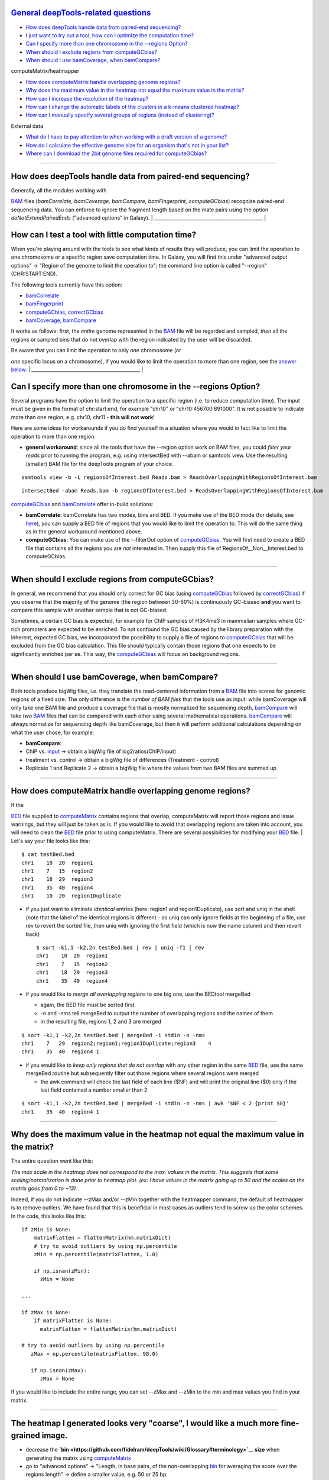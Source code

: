 `General deepTools-related questions <#general>`__
^^^^^^^^^^^^^^^^^^^^^^^^^^^^^^^^^^^^^^^^^^^^^^^^^^

-  `How does deepTools handle data from paired-end sequencing? <#PE>`__
-  `I just want to try out a tool, how can I optimize the computation
   time? <#compTime>`__
-  `Can I specify more than one chromosome in the --regions
   Option? <#regionsLimit>`__
-  `When should I exclude regions from computeGCbias? <#excludeGC>`__
-  `When should I use bamCoverage, when
   bamCompare? <#bamCompare_vs_bamCoverage>`__

computeMatrix/heatmapper
                        

-  `How does computeMatrix handle overlapping genome
   regions? <#compMatrix_overlap>`__
-  `Why does the maximum value in the heatmap not equal the maximum
   value in the matrix? <#hm_scaling>`__
-  `How can I increase the resolution of the heatmap? <#hmresolution>`__
-  `How can I change the automatic labels of the clusters in a k-means
   clustered heatmap? <#hmlabels>`__
-  `How can I manually specify several groups of regions (instead of
   clustering)? <#hmgroups>`__

External data
             

-  `What do I have to pay attention to when working with a draft version
   of a genome? <#draftGenome>`__
-  `How do I calculate the effective genome size for an organism that's
   not in your list? <#effGenomeSize>`__
-  `Where can I download the 2bit genome files required for
   computeGCbias? <#2bit>`__

--------------

How does deepTools handle data from paired-end sequencing?
^^^^^^^^^^^^^^^^^^^^^^^^^^^^^^^^^^^^^^^^^^^^^^^^^^^^^^^^^^

| Generally, all the modules working with
`BAM <https://github.com/fidelram/deepTools/wiki/Glossary#wiki-bam>`__
files (*bamCorrelate, bamCoverage, bamCompare, bamFingerprint,
computeGCbias*) recognize paired-end sequencing data. You can enforce to
ignore the fragment length based on the mate pairs using the option
*doNotExtendPairedEnds* ("advanced options" in Galaxy).
| \_\_\_\_\_\_\_\_\_\_\_\_\_\_\_\_\_\_\_\_\_\_\_\_\_\_\_\_\_\_\_\_\_\_\_\_\_\_\_\_\_\_\_\_\_\_
| 

How can I test a tool with little computation time?
^^^^^^^^^^^^^^^^^^^^^^^^^^^^^^^^^^^^^^^^^^^^^^^^^^^

When you're playing around with the tools to see what kinds of results
they will produce, you can limit the operation to one chromosome or a
specific region save computation time. In Galaxy, you will find this
under "advanced output options" → "Region of the genome to limit the
operation to"; the command line option is called "--region"
(CHR:START:END).

The following tools currently have this option:

-  `bamCorrelate <https://github.com/fidelram/deepTools/wiki/QC>`__
-  `bamFingerprint <https://github.com/fidelram/deepTools/wiki/QC>`__
-  `computeGCbias <https://github.com/fidelram/deepTools/wiki/QC>`__,
   `correctGCbias <https://github.com/fidelram/deepTools/wiki/Normalizations>`__
-  `bamCoverage <https://github.com/fidelram/deepTools/wiki/Normalizations>`__,
   `bamCompare <https://github.com/fidelram/deepTools/wiki/Normalizations>`__

It works as follows: first, the *entire* genome represented in the
`BAM <https://github.com/fidelram/deepTools/wiki/Glossary#wiki-bam>`__
file will be regarded and sampled, *then* all the regions or sampled
bins that do not overlap with the region indicated by the user will be
discarded.

| Be aware that you can limit the operation to only *one* chromosome (or
*one* specific locus on a chromosome), if you would like to limit the
operation to more than one region, see the `answer
below <#regionsLimit>`__.
| \_\_\_\_\_\_\_\_\_\_\_\_\_\_\_\_\_\_\_\_\_\_\_\_\_\_\_\_\_\_\_\_\_\_\_\_\_\_\_\_\_\_\_\_\_\_
| 

Can I specify more than one chromosome in the --regions Option?
^^^^^^^^^^^^^^^^^^^^^^^^^^^^^^^^^^^^^^^^^^^^^^^^^^^^^^^^^^^^^^^

Several programs have the option to limit the operation to a specific
region (i.e. to reduce computation time). The input must be given in the
format of chr:start:end, for example "chr10" or "chr10:456700:891000".
It is not possible to indicate more than one region, e.g. chr10, chr11 -
**this will not work**!

Here are some ideas for workarounds if you do find yourself in a
situation where you would in fact like to limit the operation to more
than one region:

-  **general workaround**: since all the tools that have the --region
   option work on BAM files, you could *filter your reads* prior to
   running the program, e.g. using intersectBed with --abam or samtools
   view. Use the resulting (smaller) BAM file for the deepTools program
   of your choice.

::

    samtools view -b -L regionsOfInterest.bed Reads.bam > ReadsOverlappingWithRegionsOfInterest.bam

::

    intersectBed -abam Reads.bam -b regionsOfInterest.bed > ReadsOverlappingWithRegionsOfInterest.bam

`computeGCbias <https://github.com/fidelram/deepTools/wiki/QC>`__ and
`bamCorrelate <https://github.com/fidelram/deepTools/wiki/QC>`__ offer
in-build solutions:

-  **bamCorrelate**: bamCorrelate has two modes, bins and BED. If you
   make use of the BED mode (for details, see
   `here <https://github.com/fidelram/deepTools/wiki/QC#important-parameters>`__),
   you can supply a BED file of regions that you would like to limit the
   operation to. This will do the same thing as in the general
   workaround mentioned above.
-  **computeGCbias**: You can make use of the --filterOut option of
   `computeGCbias <https://github.com/fidelram/deepTools/wiki/All-command-line-options#computegcbias-optional-arguments>`__.
   You will first need to create a BED file that contains all the
   regions you are *not* interested in. Then supply this file of
   RegionsOf\_\_Non\_\_Interest.bed to computeGCbias.

--------------

When should I exclude regions from computeGCbias?
^^^^^^^^^^^^^^^^^^^^^^^^^^^^^^^^^^^^^^^^^^^^^^^^^

In general, we recommend that you should only correct for GC bias (using
`computeGCbias <https://github.com/fidelram/deepTools/wiki/QC>`__
followed by
`correctGCbias <https://github.com/fidelram/deepTools/wiki/Normalizations>`__)
if you observe that the majority of the genome (the region between
30-60%) is continuously GC-biased **and** you want to compare this
sample with another sample that is not GC-biased.

Sometimes, a certain GC bias is expected, for example for ChIP samples
of H3K4me3 in mammalian samples where GC-rich promoters are expected to
be enriched. To not confound the GC bias caused by the library
preparation with the inherent, expected GC bias, we incorporated the
possibility to supply a file of regions to
`computeGCbias <https://github.com/fidelram/deepTools/wiki/QC>`__ that
will be excluded from the GC bias calculation. This file should
typically contain those regions that one expects to be significantly
enriched per se. This way, the
`computeGCbias <https://github.com/fidelram/deepTools/wiki/QC>`__ will
focus on background regions.

--------------

When should I use bamCoverage, when bamCompare?
^^^^^^^^^^^^^^^^^^^^^^^^^^^^^^^^^^^^^^^^^^^^^^^

Both tools produce bigWig files, i.e. they translate the read-centered
information from a
`BAM <https://github.com/fidelram/deepTools/wiki/Glossary#wiki-bam>`__
file into scores for genomic regions of a fixed size. The only
difference is the *number of BAM files* that the tools use as input:
while bamCoverage will only take one BAM file and produce a coverage
file that is mostly normalized for sequencing depth,
`bamCompare <https://github.com/fidelram/deepTools/wiki/Normalizations>`__
will take *two*
`BAM <https://github.com/fidelram/deepTools/wiki/Glossary#wiki-bam>`__
files that can be compared with each other using several mathematical
operations.
`bamCompare <https://github.com/fidelram/deepTools/wiki/Normalizations>`__
will always normalize for sequencing depth like bamCoverage, but then it
will perform additional calculations depending on what the user chose,
for example:

-  **bamCompare**:
-  ChIP vs.
   `input <https://github.com/fidelram/deepTools/wiki/Glossary#terminology>`__
   → obtain a bigWig file of log2ratios(ChIP/input)
-  treatment vs. control → obtain a bigWig file of differences
   (Treatment - control)
-  Replicate 1 and Replicate 2 → obtain a bigWig file where the values
   from two BAM files are summed up

--------------

How does computeMatrix handle overlapping genome regions?
^^^^^^^^^^^^^^^^^^^^^^^^^^^^^^^^^^^^^^^^^^^^^^^^^^^^^^^^^

| If the
`BED <https://github.com/fidelram/deepTools/wiki/Glossary#wiki-bed>`__
file supplied to
`computeMatrix <https://github.com/fidelram/deepTools/wiki/Visualizations>`__
contains regions that overlap, computeMatrix will report those regions
and issue warnings, but they will just be taken as is. If you would like
to avoid that overlapping regions are taken into account, you will need
to clean the
`BED <https://github.com/fidelram/deepTools/wiki/Glossary#wiki-bed>`__
file prior to using computeMatrix. There are several possibilities for
modifying your
`BED <https://github.com/fidelram/deepTools/wiki/Glossary#wiki-bed>`__
file.
| Let's say your file looks like this:

::

    $ cat testBed.bed
    chr1    10  20  region1
    chr1    7   15  region2
    chr1    18  29  region3
    chr1    35  40  region4
    chr1    10  20  region1Duplicate

-  if you just want to eliminate *identical* entries (here: region1 and
   region1Duplicate), use sort and uniq in the shell (note that the
   label of the identical regions is different - as uniq can only ignore
   fields at the beginning of a file, use rev to revert the sorted file,
   then uniq with ignoring the first field (which is now the name
   column) and then revert back)

   ::

       $ sort -k1,1 -k2,2n testBed.bed | rev | uniq -f1 | rev
       chr1    10  20  region1
       chr1    7   15  region2
       chr1    18  29  region3
       chr1    35  40  region4

-  if you would like to *merge all overlapping regions* to one big one,
   use the BEDtool mergeBed

   -  again, the BED file must be sorted first
   -  -n and -nms tell mergeBed to output the number of overlapping
      regions and the names of them
   -  in the resulting file, regions 1, 2 and 3 are merged

::

    $ sort -k1,1 -k2,2n testBed.bed | mergeBed -i stdin -n -nms 
    chr1    7   29  region2;region1;region1Duplicate;region3    4
    chr1    35  40  region4 1

-  if you would like to *keep only regions that do not overlap* with any
   other region in the same
   `BED <https://github.com/fidelram/deepTools/wiki/Glossary#wiki-bed>`__
   file, use the same mergeBed routine but subsequently filter out those
   regions where several regions were merged

   -  the awk command will check the last field of each line ($NF) and
      will print the original line ($0) only if the last field contained
      a number smaller than 2

::

    $ sort -k1,1 -k2,2n testBed.bed | mergeBed -i stdin -n -nms | awk '$NF < 2 {print $0}'
    chr1    35  40  region4 1

--------------

Why does the maximum value in the heatmap not equal the maximum value in the matrix?
^^^^^^^^^^^^^^^^^^^^^^^^^^^^^^^^^^^^^^^^^^^^^^^^^^^^^^^^^^^^^^^^^^^^^^^^^^^^^^^^^^^^

The entire question went like this:

*The max scale in the heatmap does not correspond to the max. values in
the matrix. This suggests that some scaling/normalization is done prior
to heatmap plot. (ex: I have values in the matrix going up to 50 and the
scales on the matrix goes from 0 to ~13)*

Indeed, if you do not indicate --zMax and/or --zMin together with the
heatmapper command, the default of heatmapper is to remove outliers. We
have found that this is beneficial in most cases as outliers tend to
screw up the color schemes. In the code, this looks like this:

::

    if zMin is None:
        matrixFlatten = flattenMatrix(hm.matrixDict)
        # try to avoid outliers by using np.percentile
        zMin = np.percentile(matrixFlatten, 1.0)
        
        if np.isnan(zMin):
          zMin = None

    ...

    if zMax is None:
        if matrixFlatten is None:
          matrixFlatten = flattenMatrix(hm.matrixDict)

    # try to avoid outliers by using np.percentile
       zMax = np.percentile(matrixFlatten, 98.0)

       if np.isnan(zMax):
          zMax = None

If you would like to include the entire range, you can set --zMax and
--zMin to the min and max values you find in your matrix.

--------------

The heatmap I generated looks very "coarse", I would like a much more fine-grained image.
^^^^^^^^^^^^^^^^^^^^^^^^^^^^^^^^^^^^^^^^^^^^^^^^^^^^^^^^^^^^^^^^^^^^^^^^^^^^^^^^^^^^^^^^^

-  decrease the
   **`bin <https://github.com/fidelram/deepTools/wiki/Glossary#terminology>`__
   size** when generating the matrix using
   `computeMatrix <https://github.com/fidelram/deepTools/wiki/Visualizations>`__
-  go to "advanced options" → "Length, in base pairs, of the
   non-overlapping
   `bin <https://github.com/fidelram/deepTools/wiki/Glossary#terminology>`__
   for averaging the score over the regions length" → define a smaller
   value, e.g. 50 or 25 bp
-  make sure, however, that you used a sufficiently small
   `bin <https://github.com/fidelram/deepTools/wiki/Glossary#terminology>`__
   size when calculating the bigWig file, though (if generated with
   deepTools, you can check the option
   "`bin <https://github.com/fidelram/deepTools/wiki/Glossary#terminology>`__
   size")

--------------

How can I change the automatic labels of the clusters in a k-means clustered heatmap?
^^^^^^^^^^^^^^^^^^^^^^^^^^^^^^^^^^^^^^^^^^^^^^^^^^^^^^^^^^^^^^^^^^^^^^^^^^^^^^^^^^^^^

Each cluster will get its own box, exactly the same way as different
groups of regions. Therefore, you can use the same option to define the
labels of the final heatmap: In Galaxy: Heatmapper → "Advanced output
options" → "Labels for the regions plotted in the heatmap".

If you indicated 3 clusters for k-means clustering, enter here: C1, C2,
C3 → instead of the full default label ("cluster 1"), the heatmap will
be labeled with the abbreviations.

In the command line, use the --regionsLabel option to define your
customized names.

--------------

How can I manually specify several groups of regions (instead of clustering)?
^^^^^^^^^^^^^^^^^^^^^^^^^^^^^^^^^^^^^^^^^^^^^^^^^^^^^^^^^^^^^^^^^^^^^^^^^^^^^

If you would like to compare the profiles and heatmaps for different
groups of regions that you specified yourself, you need to tell
computeMatrix to assess the BED file of regions accordingly. In Galaxy,
you should add one BED file per group (i.e. genes.bed, exons.bed,
introns.bed) while on the command line you should have just one BED file
total with hashed lines indicating the end of a group. For more details,
see the step-by-step-description
`here <https://github.com/fidelram/deepTools/wiki/Visualizations#1st-example-heatmap-with-all-genes-scaled-to-the-one-size-and-user-specified-groups-of-genes>`__.

--------------

What do I have to pay attention to when working with a draft version of a genome?
^^^^^^^^^^^^^^^^^^^^^^^^^^^^^^^^^^^^^^^^^^^^^^^^^^^^^^^^^^^^^^^^^^^^^^^^^^^^^^^^^

If you are working with sequences from a genome that is not included in
our standard descriptions, you need to pay attention to two sets of data
that you might need using deepTools:

#. **Effective genome size** - this is mostly needed for
   `bamCoverage <https://github.com/fidelram/deepTools/wiki/Normalizations>`__
   and
   `bamCompare <https://github.com/fidelram/deepTools/wiki/Normalizations>`__,
   see `below <#effGenomeSize>`__ for details
#. **Reference genome sequence in 2bit format** - this is needed for
   `computeGCbias <https://github.com/fidelram/deepTools/wiki/QC>`__,
   see `below <#2bit>`__ for details

--------------

How do I calculate the effective genome size for an organism that's not in your list?
^^^^^^^^^^^^^^^^^^^^^^^^^^^^^^^^^^^^^^^^^^^^^^^^^^^^^^^^^^^^^^^^^^^^^^^^^^^^^^^^^^^^^

We plan on including a module that will calculate the effective genome
size for you, but it's not ready yet, so you will have to find a
solution outside of deepTools for the time being.

The "real" effective genome size is the part of the genome that is
*uniquely mappable*. This means that the value will depend on the genome
properties (how many repetitive elements, quality of the assembly etc.)
and the length of the sequenced reads as 100 million 36-bp-reads might
cover less than 100 million 100-bp-reads.

We currently have these options for you:

`1. Use an external tool <#GEM>`__

`2. Use faCount (only if you let reads be aligned non-uniquely,
too!) <#faCount>`__

`3. Use bamCoverage <#mapp_bamCov>`__

`4. Use genomeCoverageBed <#mapp_genomeCov>`__

| 
| **1. Use an external tool**
| There is a tool that promises to calculate the mappability for any
genome given the read length (k-mer length): `**GEM-Mappability
Calculator** <http://algorithms.cnag.cat/wiki/Man:gem-mappability#Mappability.2Falignability>`__.
According to this reply
`here <https://groups.google.com/forum/#!topic/macs-announcement/-iIDkVwenn8>`__,
you can calculate the effective genome size after running this program
by counting the numbers of "!" which stands for uniquely mappable
regions.

| 
| **2. Use faCount**
| If you are using
`bowtie2 <http://bowtie-bio.sourceforge.net/bowtie2/index.shtml>`__
which reports *multi*-read alignments (= including *non-uniquely*
mapping reads) as a default setting, you can use **faCount from UCSC
tools** to report the total number of bases as well as the number of
bases that are missing from the genome assembly indicated by 'N'. The
effective genome size would then be the total number of base pairs minus
the total number of 'N'.
| Here's an example output of faCount on *D. melanogaster* genome
version dm3:

::

    $ UCSCtools/faCount dm3.fa
    #seq        len     A   C   G    T   N   cpg
    chr2L       23011544    6699731 4811687 4815192  6684734 200     926264
    chr2LHet    368872      90881   58504   57899    90588   71000   10958
    chr2R       21146708    6007371 4576037 4574750  5988450 100     917644
    chr2RHet    3288761     828553  537840   529242  826306  566820  99227
    chr3L       24543557    7113242 5153576  5141498 7135141 100     995078
    chr3LHet    2555491     725986  473888   479000  737434 139183   89647
    chr3R       27905053    7979156 5995211  5980227 7950459 0   1186894
    chr3RHet    2517507     678829  447155   446597  691725  253201  84175
    chr4        1351857     430227  238155   242039  441336  100     43274
    chrU        10049037    2511952 1672330  1672987 2510979 1680789 335241
    chrUextra   29004656    7732998 5109465  5084891 7614402 3462900 986216
    chrX        22422827    6409325 4742952  4748415 6432035 90100   959534
    chrXHet     204112      61961   40017    41813   60321  0    754
    chrYHet     347038      74566   45769    47582   74889  104232   8441
    chrM        19517       8152    2003     1479    7883   0    132
    total       168736537   47352930 33904589 33863611 47246682 6368725 6650479

| In this example:
| Total no. bp = 168,736,537
| Total no. 'N' = 6,368,725

*NOTE*: this method only works if multi-reads are mapped randomly to
their possible locations, in other words if repetitive regions are
covered by reads in which case the effective genome size is the size of
the genome discarding stretches of 'N's.

| 
| **3. Use bamCoverage**
| If you have a sample where you expect the genome to be covered
completely, e.g. from genome sequencing, a very trivial solution is to
use bamCoverage with a bin size of 1 bp and the --outFileFormat option
set to 'bedgraph'. You can then count the number of non-Zero bins (= bp)
which will indicate the mappable genome size for this specific sample.

| 
| **4. Use genomeCoverageBed**
| The BEDtool genomeCoverageBed can be used to calculate the number of
bp in the genome for which 0 reads can be found overlapping. As
described on the `BEDtools
website <http://bedtools.readthedocs.org/en/latest/content/tools/genomecov.html>`__,
you need:

-  a file with the choromosome sizes of your sample's organism
-  a position-sorted BAM file

::

    bedtools genomecov -ibam sortedBAMfile.bam -g genome.size

--------------

Where can I download the 2bit genome files required for *computeGCbias*?
^^^^^^^^^^^^^^^^^^^^^^^^^^^^^^^^^^^^^^^^^^^^^^^^^^^^^^^^^^^^^^^^^^^^^^^^

| The 2bit files of most genomes can be found
`here <http://hgdownload.cse.ucsc.edu/gbdb/>`__.
| Search for the .2bit ending. Otherwise, **fasta files can be converted
to 2bit** using the UCSC programm
| faToTwoBit (available for different platforms from
`here <http://hgdownload.cse.ucsc.edu/admin/exe/>`__

--------------

